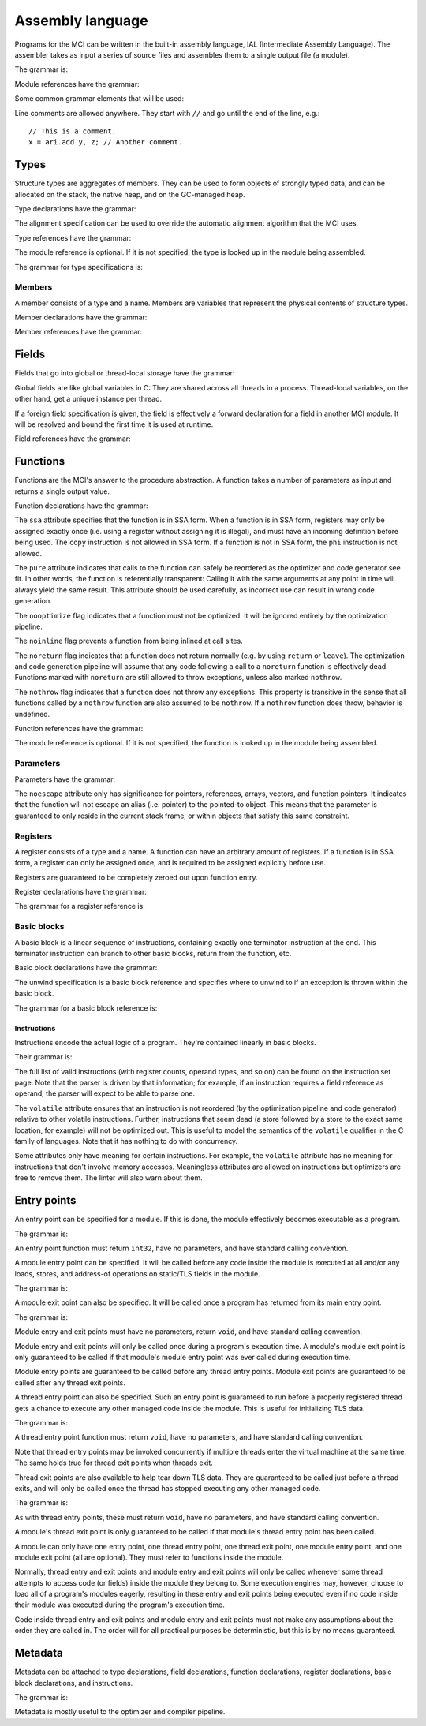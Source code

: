 Assembly language
=================

Programs for the MCI can be written in the built-in assembly language, IAL
(Intermediate Assembly Language). The assembler takes as input a series of
source files and assembles them to a single output file (a module).

The grammar is:

.. productionlist::
    Program : { `TypeDeclaration` | `GlobalFieldDeclaration` | `ThreadFieldDeclaration` | `FunctionDeclaration` | `EntryPointDeclaration` | `ThreadEntryPointDeclaration` | `ThreadExitPointDeclaration` | `ModuleEntryPointDeclaration` | `ModuleExitPointDeclaration` }

Module references have the grammar:

.. productionlist::
    Module : `Identifier`

Some common grammar elements that will be used:

.. productionlist::
    DecimalDigit : "0" .. "9"
    DecimalSequence : `DecimalDigit` { `DecimalDigit` }
    HexadecimalDigit : `DecimalDigit` | "a" .. "f" | "A" .. "F"
    HexadecimalSequence : `HexadecimalDigit` { `HexadecimalDigit` }
    IdentifierCharacter : "." | "_" | 'a' .. 'z' | 'A' .. 'Z'
    Identifier : `IdentifierCharacter` { `IdentifierCharacter` | `DecimalDigit` } | `QuotedIdentifier`
    QuotedIdentifierCharacter : ? any character ? - "'" | "\'"
    QuotedIdentifier : "'" `QuotedIdentifierCharacter` { `QuotedIdentifierCharacter` } "'"
    Literal : [ "+" | "-" ] ( `IntegerLiteral` | `FloatingPointLiteral` | "nan" | "inf" )
    LiteralArray : `Literal` { "," `Literal` }
    IntegerLiteral : `DecimalSequence` | "0x" `HexadecimalSequence`
    FloatingPointLiteral : `DecimalSequence` "." `DecimalSequence` [ "e" [ "+" | "-" ] `DecimalSequence` ]

Line comments are allowed anywhere. They start with ``//`` and go until the
end of the line, e.g.::

    // This is a comment.
    x = ari.add y, z; // Another comment.

Types
+++++

Structure types are aggregates of members. They can be used to form objects of
strongly typed data, and can be allocated on the stack, the native heap, and
on the GC-managed heap.

Type declarations have the grammar:

.. productionlist::
    TypeDeclaration : [ `MetadataList` ] "type" `Identifier` [ `AlignSpecification` ] "{" { `FieldDeclaration` } "}"
    AlignSpecification : "align" `Literal`

The alignment specification can be used to override the automatic alignment
algorithm that the MCI uses.

Type references have the grammar:

.. productionlist::
    Type : [ `Module` "/" ] `Identifier`

The module reference is optional. If it is not specified, the type is looked
up in the module being assembled.

The grammar for type specifications is:

.. productionlist::
    ReturnType : "void" | `TypeSpecification`
    TypeSpecification : `CoreType` | `Type` | `PointerType` | `ReferenceType` | `ArrayType` | `VectorType` | `StaticArrayType` | `FunctionPointerType`
    PointerType : `TypeSpecification` "*"
    ReferenceType : `TypeSpecification` "&"
    ArrayType : `TypeSpecification` "[" "]"
    VectorType : `TypeSpecification` "[" `Literal` "]"
    StaticArrayType : `TypeSpecification` "{" `Literal` "}"
    FunctionPointerType : `ReturnType` "(" `TypeParameterList` ")" [ `CallingConvention` ]
    TypeParameterList : "(" [ `TypeSpecification` { "," `TypeSpecification` } ] ")"
    CoreType : "int" | "uint" | "int8" | "uint8" | "int16" | "uint16" | "int32 | "uint32" | "int64" | "uint64" | "float32" | "float64"

Members
-------

A member consists of a type and a name. Members are variables that represent
the physical contents of structure types.

Member declarations have the grammar:

.. productionlist::
    MemberDeclaration : [ `MetadataList` ] "field" `TypeSpecification` `Identifier` ";"

Member references have the grammar:

.. productionlist::
    Member : `Type` ":" `Identifier`

Fields
++++++

Fields that go into global or thread-local storage have the grammar:

.. productionlist::
    GlobalFieldDeclaration : "field" "global" `TypeSpecification` `Identifier` `ForeignFieldSpecification` ";"
    ThreadFieldDeclaration : "field" "thread" `TypeSpecification` `Identifier` `ForeignFieldSpecification` ";"
    ForeignFieldSpecification : [ "(" `ForeignSymbol` ")" ]

Global fields are like global variables in C: They are shared across all
threads in a process. Thread-local variables, on the other hand, get a unique
instance per thread.

If a foreign field specification is given, the field is effectively a forward
declaration for a field in another MCI module. It will be resolved and bound
the first time it is used at runtime.

Field references have the grammar:

.. productionlist::
    GlobalField : [ `Module` "/" ] `Identifier`
    ThreadField : [ `Module` "/" ] `Identifier`

Functions
+++++++++

Functions are the MCI's answer to the procedure abstraction. A function takes
a number of parameters as input and returns a single output value.

Function declarations have the grammar:

.. productionlist::
    FunctionDeclaration : [ `MetadataList` ] "function" `FunctionAttributes` `ReturnType` `Identifier` `ParameterList` [ `CallingConvention` ] "{" `FunctionBody` "}"
    FunctionAttributes : [ "ssa" ] [ "pure" ] [ "nooptimize" ] [ "noinline" ] [ "noreturn" ] [ "nothrow" ]
    CallingConvention : "cdecl" | "stdcall"
    FunctionBody : { `RegisterDeclaration` | `BasicBlockDeclaration` }

The ``ssa`` attribute specifies that the function is in SSA form. When a
function is in SSA form, registers may only be assigned exactly once (i.e.
using a register without assigning it is illegal), and must have an incoming
definition before being used. The ``copy`` instruction is not allowed in SSA
form. If a function is not in SSA form, the ``phi`` instruction is not
allowed.

The ``pure`` attribute indicates that calls to the function can safely be
reordered as the optimizer and code generator see fit. In other words, the
function is referentially transparent: Calling it with the same arguments at
any point in time will always yield the same result. This attribute should be
used carefully, as incorrect use can result in wrong code generation.

The ``nooptimize`` flag indicates that a function must not be optimized. It
will be ignored entirely by the optimization pipeline.

The ``noinline`` flag prevents a function from being inlined at call sites.

The ``noreturn`` flag indicates that a function does not return normally (e.g.
by using ``return`` or ``leave``). The optimization and code generation
pipeline will assume that any code following a call to a ``noreturn`` function
is effectively dead. Functions marked with ``noreturn`` are still allowed to
throw exceptions, unless also marked ``nothrow``.

The ``nothrow`` flag indicates that a function does not throw any exceptions.
This property is transitive in the sense that all functions called by a
``nothrow`` function are also assumed to be ``nothrow``. If a ``nothrow``
function does throw, behavior is undefined.

Function references have the grammar:

.. productionlist::
    Function : [ `Module` "/" ] `Identifier`

The module reference is optional. If it is not specified, the function is
looked up in the module being assembled.

Parameters
----------

Parameters have the grammar:

.. productionlist::
    Parameter = `ParameterAttributes` `TypeSpecification`
    ParameterAttributes = [ "noescape" ]
    ParameterList : "(" [ [ `MetadataList` ] `Parameter` { "," [ `MetadataList` ] `Parameter` } ] ")"

The ``noescape`` attribute only has significance for pointers, references,
arrays, vectors, and function pointers. It indicates that the function will
not escape an alias (i.e. pointer) to the pointed-to object. This means that
the parameter is guaranteed to only reside in the current stack frame, or
within objects that satisfy this same constraint.

Registers
---------

A register consists of a type and a name. A function can have an arbitrary
amount of registers. If a function is in SSA form, a register can only be
assigned once, and is required to be assigned explicitly before use.

Registers are guaranteed to be completely zeroed out upon function entry.

Register declarations have the grammar:

.. productionlist::
    RegisterDeclaration : [ `MetadataList` ] "register" `TypeSpecification` `Identifier` ";"

The grammar for a register reference is:

.. productionlist::
    Register : `Identifier`

Basic blocks
------------

A basic block is a linear sequence of instructions, containing exactly one
terminator instruction at the end. This terminator instruction can branch to
other basic blocks, return from the function, etc.

Basic block declarations have the grammar:

.. productionlist::
    BasicBlockDeclaration : [ `MetadataList` ] "block" ( "entry" | `Identifier` ) [ `UnwindSpecification` ] "{" `Instruction` { `Instruction` } "}"
    UnwindSpecification : "unwind" `BasicBlock`

The unwind specification is a basic block reference and specifies where to
unwind to if an exception is thrown within the basic block.

The grammar for a basic block reference is:

.. productionlist::
    BasicBlock : "entry" | `Identifier`

Instructions
~~~~~~~~~~~~

Instructions encode the actual logic of a program. They're contained linearly
in basic blocks.

Their grammar is:

.. productionlist::
    Instruction : [ `MetadataList` ] `InstructionAttributes` [ `Register` "=" ] ? any instruction ? [ `Register` [ "," `Register` [ "," `Register` ] ] ] [ `InstructionOperand` ] ";"
    InstructionAttributes : [ "volatile" ]
    InstructionOperand : "(" ( `Literal` | `LiteralArray` | `BasicBlock` | `BranchTarget` | `ForeignSymbol` | `TypeSpecification` | `Member` | `GlobalField` | `ThreadField` | `Function` ) ")"
    BranchTarget : `BasicBlock` "," `BasicBlock`
    RegisterSelector : `Register` { "," `Register` }
    ForeignSymbol : `Identifier` "," `Identifier`

The full list of valid instructions (with register counts, operand types, and
so on) can be found on the instruction set page. Note that the parser is
driven by that information; for example, if an instruction requires a field
reference as operand, the parser will expect to be able to parse one.

The ``volatile`` attribute ensures that an instruction is not reordered (by
the optimization pipeline and code generator) relative to other volatile
instructions. Further, instructions that seem dead (a store followed by a
store to the exact same location, for example) will not be optimized out. This
is useful to model the semantics of the ``volatile`` qualifier in the C family
of languages. Note that it has nothing to do with concurrency.

Some attributes only have meaning for certain instructions. For example, the
``volatile`` attribute has no meaning for instructions that don't involve
memory accesses. Meaningless attributes are allowed on instructions but
optimizers are free to remove them. The linter will also warn about them.

Entry points
++++++++++++

An entry point can be specified for a module. If this is done, the module
effectively becomes executable as a program.

The grammar is:

.. productionlist::
    EntryPointDeclaration : "entry" `Function` ";"

An entry point function must return ``int32``, have no parameters, and have
standard calling convention.

A module entry point can be specified. It will be called before any code
inside the module is executed at all and/or any loads, stores, and address-of
operations on static/TLS fields in the module.

The grammar is:

.. productionlist::
    ModuleEntryPointDeclaration : "module" "entry" `Function` ";"

A module exit point can also be specified. It will be called once a program
has returned from its main entry point.

The grammar is:

.. productionlist::
    ModuleExitPointDeclaration : "module" "exit" `Function` ";"

Module entry and exit points must have no parameters, return ``void``, and
have standard calling convention.

Module entry and exit points will only be called once during a program's
execution time. A module's module exit point is only guaranteed to be called
if that module's module entry point was ever called during execution time.

Module entry points are guaranteed to be called before any thread entry
points. Module exit points are guaranteed to be called after any thread exit
points.

A thread entry point can also be specified. Such an entry point is guaranteed
to run before a properly registered thread gets a chance to execute any other
managed code inside the module. This is useful for initializing TLS data.

The grammar is:

.. productionlist::
    ThreadEntryPointDeclaration : "thread" "entry" `Function` ";"

A thread entry point function must return ``void``, have no parameters, and
have standard calling convention.

Note that thread entry points may be invoked concurrently if multiple threads
enter the virtual machine at the same time. The same holds true for thread
exit points when threads exit.

Thread exit points are also available to help tear down TLS data. They are
guaranteed to be called just before a thread exits, and will only be called
once the thread has stopped executing any other managed code.

The grammar is:

.. productionlist::
    ThreadExitPointDeclaration : "thread" "exit" `Function` ";"

As with thread entry points, these must return ``void``, have no parameters,
and have standard calling convention.

A module's thread exit point is only guaranteed to be called if that module's
thread entry point has been called.

A module can only have one entry point, one thread entry point, one thread
exit point, one module entry point, and one module exit point (all are
optional). They must refer to functions inside the module.

Normally, thread entry and exit points and module entry and exit points will
only be called whenever some thread attempts to access code (or fields) inside
the module they belong to. Some execution engines may, however, choose to load
all of a program's modules eagerly, resulting in these entry and exit points
being executed even if no code inside their module was executed during the
program's execution time.

Code inside thread entry and exit points and module entry and exit points must
not make any assumptions about the order they are called in. The order will
for all practical purposes be deterministic, but this is by no means
guaranteed.

Metadata
++++++++

Metadata can be attached to type declarations, field declarations, function
declarations, register declarations, basic block declarations, and
instructions.

The grammar is:

.. productionlist::
    MetadataList : "[" `MetadataPair` { "," `MetadataPair` } "]"
    MetadataPair : `Identifier` ":" `Identifier`

Metadata is mostly useful to the optimizer and compiler pipeline.
